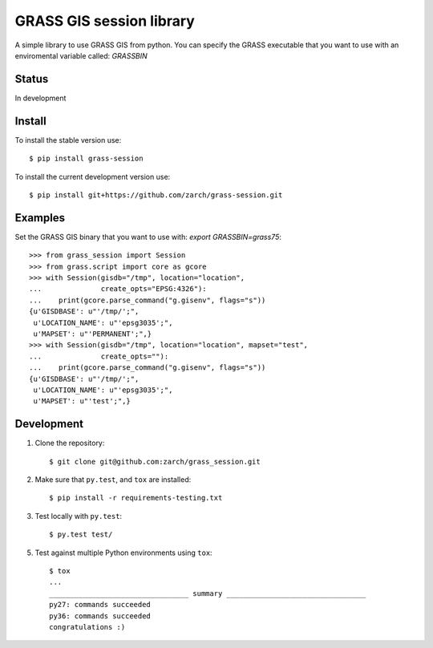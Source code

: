 GRASS GIS session library
=========================

A simple library to use GRASS GIS from python.
You can specify the GRASS executable that you want to use with an
enviromental variable called: `GRASSBIN`



Status
------

In development


Install
-------

To install the stable version use: ::

    $ pip install grass-session


To install the current development version use: ::

    $ pip install git+https://github.com/zarch/grass-session.git


Examples
--------

Set the GRASS GIS binary that you want to use with:
`export GRASSBIN=grass75`::

    >>> from grass_session import Session
    >>> from grass.script import core as gcore
    >>> with Session(gisdb="/tmp", location="location",
    ...              create_opts="EPSG:4326"):
    ...    print(gcore.parse_command("g.gisenv", flags="s"))
    {u'GISDBASE': u"'/tmp/';",
     u'LOCATION_NAME': u"'epsg3035';",
     u'MAPSET': u"'PERMANENT';",}
    >>> with Session(gisdb="/tmp", location="location", mapset="test",
    ...              create_opts=""):
    ...    print(gcore.parse_command("g.gisenv", flags="s"))
    {u'GISDBASE': u"'/tmp/';",
     u'LOCATION_NAME': u"'epsg3035';",
     u'MAPSET': u"'test';",}


Development
-----------

1. Clone the repository::

    $ git clone git@github.com:zarch/grass_session.git

2. Make sure that ``py.test``, and ``tox`` are installed::

    $ pip install -r requirements-testing.txt

3. Test locally with ``py.test``::

    $ py.test test/

5. Test against multiple Python environments using ``tox``::

    $ tox
    ...
    _________________________________ summary _________________________________
    py27: commands succeeded
    py36: commands succeeded
    congratulations :)
